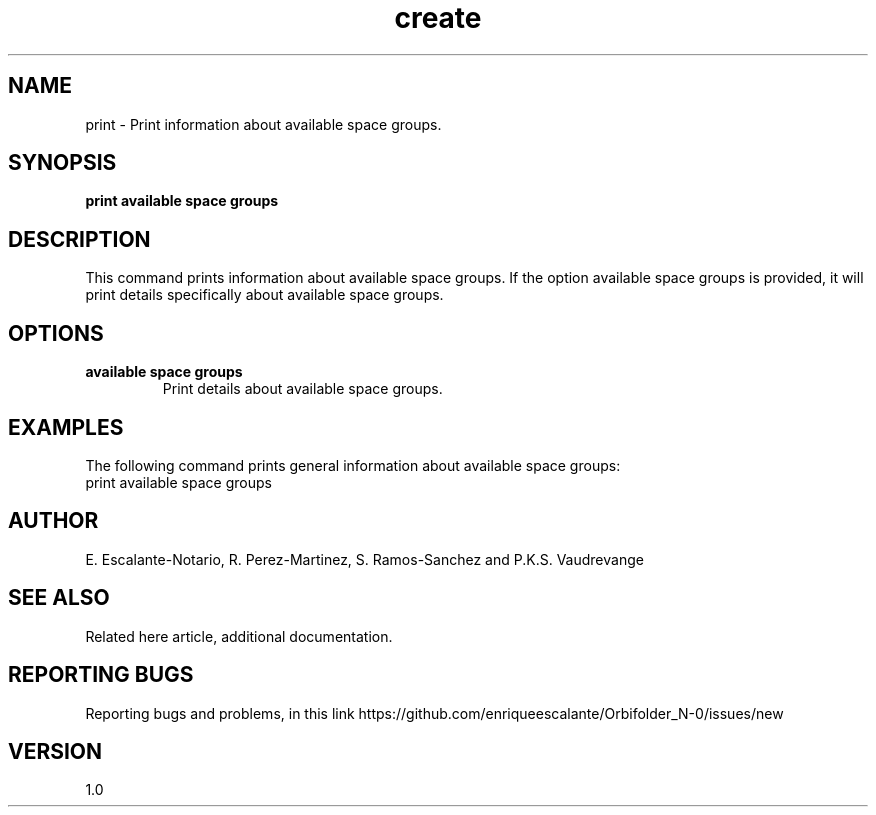 .TH "create" 1 "February 1, 2024" "Escalante, Perez, Ramos and Vaudrevange"


.SH NAME
print - Print information about available space groups.

.SH SYNOPSIS
.B print available space groups

.SH DESCRIPTION
This command prints information about available space groups. If the option
available space groups is provided, it will print details specifically about available space groups.

.SH OPTIONS
.TP
.B available space groups
Print details about available space groups.

.SH EXAMPLES
The following command prints general information about available space groups:
.EX
print available space groups
.EE

.SH AUTHOR
E. Escalante-Notario, R. Perez-Martinez, S. Ramos-Sanchez and P.K.S. Vaudrevange

.SH SEE ALSO
Related here article, additional documentation.

.SH REPORTING BUGS
Reporting bugs and problems, in this link https://github.com/enriqueescalante/Orbifolder_N-0/issues/new

.SH VERSION
1.0
